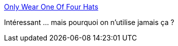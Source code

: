 :jbake-type: post
:jbake-status: published
:jbake-title: Only Wear One Of Four Hats
:jbake-tags: programming,organisation,_mois_déc.,_année_2016
:jbake-date: 2016-12-27
:jbake-depth: ../
:jbake-uri: shaarli/1482834181000.adoc
:jbake-source: https://nicolas-delsaux.hd.free.fr/Shaarli?searchterm=http%3A%2F%2Fwiki.c2.com%2F%3FOnlyWearOneOfFourHats&searchtags=programming+organisation+_mois_d%C3%A9c.+_ann%C3%A9e_2016
:jbake-style: shaarli

http://wiki.c2.com/?OnlyWearOneOfFourHats[Only Wear One Of Four Hats]

Intéressant ... mais pourquoi on n'utilise jamais ça ?
